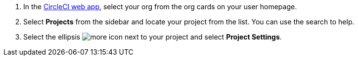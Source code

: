 . In the link:https://app.circleci.com[CircleCI web app, window=_blank], select your org from the org cards on your user homepage.
. Select **Projects** from the sidebar and locate your project from the list. You can use the search to help.
. Select the ellipsis image:guides:ROOT:icons/more.svg[more icon, role="no-border"] next to your project and select **Project Settings**.
